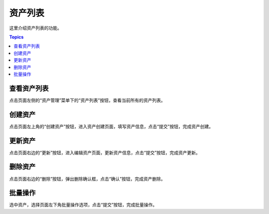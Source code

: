资产列表
===========

这里介绍资产列表的功能。

.. contents:: Topics

.. _view_asset_list:

查看资产列表
`````````````

点击页面左侧的“资产管理”菜单下的“资产列表”按钮，查看当前所有的资产列表。

.. _create_asset:

创建资产
````````````

点击页面左上角的“创建资产”按钮，进入资产创建页面，填写资产信息，点击“提交”按钮，完成资产创建。

.. _update_asset:

更新资产
````````````

点击页面右边的“更新”按钮，进入编辑资产页面，更新资产信息，点击“提交”按钮，完成资产更新。

.. _delete_asset:

删除资产
`````````

点击页面右边的“删除”按钮，弹出删除确认框，点击“确认”按钮，完成资产删除。

.. _batch_operation:

批量操作
````````````

选中资产，选择页面左下角批量操作选项，点击“提交”按钮，完成批量操作。